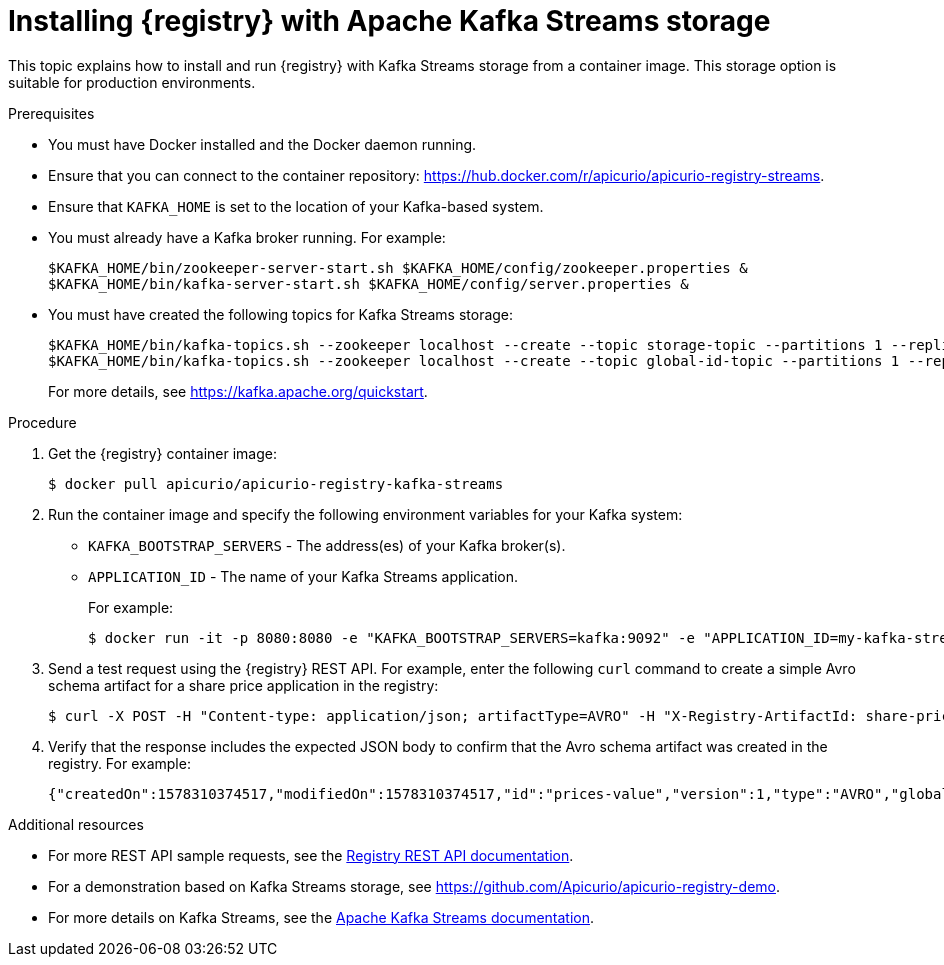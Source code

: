 // Metadata created by nebel
// ParentAssemblies: assemblies/getting-started/as_installing-the-registry.adoc

[id="installing-registry-kafka-streams-storage"]
= Installing {registry} with Apache Kafka Streams storage

This topic explains how to install and run {registry} with Kafka Streams storage from a container image. This storage option is suitable for production environments. 

.Prerequisites
* You must have Docker installed and the Docker daemon running.
* Ensure that you can connect to the container repository: https://hub.docker.com/r/apicurio/apicurio-registry-streams.
* Ensure that `KAFKA_HOME` is set to the location of your Kafka-based system. 
* You must already have a Kafka broker running. For example:
+
[source,bash]
----
$KAFKA_HOME/bin/zookeeper-server-start.sh $KAFKA_HOME/config/zookeeper.properties &
$KAFKA_HOME/bin/kafka-server-start.sh $KAFKA_HOME/config/server.properties &
----
+
* You must have created the following topics for Kafka Streams storage:
+
[source,bash]
----
$KAFKA_HOME/bin/kafka-topics.sh --zookeeper localhost --create --topic storage-topic --partitions 1 --replication-factor 1  --config cleanup.policy=compact
$KAFKA_HOME/bin/kafka-topics.sh --zookeeper localhost --create --topic global-id-topic --partitions 1 --replication-factor 1 --config cleanup.policy=compact
----
+
For more details, see https://kafka.apache.org/quickstart. 

.Procedure
. Get the {registry} container image:
+
[source,bash]
----
$ docker pull apicurio/apicurio-registry-kafka-streams 
----
. Run the container image and specify the following environment variables for your Kafka system: 
+
** `KAFKA_BOOTSTRAP_SERVERS` - The address(es) of your Kafka broker(s).
** `APPLICATION_ID` - The name of your Kafka Streams application.
+
For example:  
+
[source,bash]
----
$ docker run -it -p 8080:8080 -e "KAFKA_BOOTSTRAP_SERVERS=kafka:9092" -e "APPLICATION_ID=my-kafka-streams-app" apicurio/apicurio-registry-kafka-streams:latest
----

. Send a test request using the {registry} REST API. For example, enter the following `curl` command to create a simple Avro schema artifact for a share price application in the registry:
+
[source,bash]
----
$ curl -X POST -H "Content-type: application/json; artifactType=AVRO" -H "X-Registry-ArtifactId: share-price" --data '{"type":"record","name":"price","namespace":"com.example","fields":[{"name":"symbol","type":"string"},{"name":"price","type":"string"}]}' http://localhost:8080/api/artifacts
----
. Verify that the response includes the expected JSON body to confirm that the Avro schema artifact was created in the registry. For example:
+
[source,bash]
----
{"createdOn":1578310374517,"modifiedOn":1578310374517,"id":"prices-value","version":1,"type":"AVRO","globalId":8}
----

.Additional resources
* For more REST API sample requests, see the link:files/registry-rest-api.htm[Registry REST API documentation].
* For a demonstration based on Kafka Streams storage, see link:https://github.com/Apicurio/apicurio-registry-demo[].
* For more details on Kafka Streams, see the link:https://kafka.apache.org/documentation/streams//[Apache Kafka Streams documentation].
